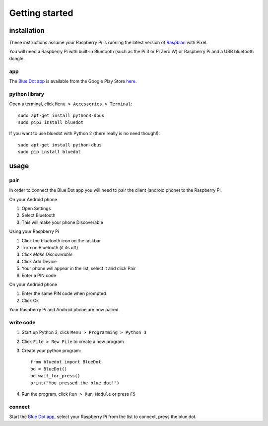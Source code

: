 Getting started
===============

installation
------------

These instructions assume your Raspberry Pi is running the latest version of `Raspbian`_ with Pixel. 

You will need a Raspberry Pi with built-in Bluetooth (such as the Pi 3 or Pi Zero W) or Raspberry Pi and a USB bluetooth dongle.

app
~~~

The `Blue Dot app`_ is available from the Google Play Store `here 
<https://play.google.com/apps/testing/com.stuffaboutcode.bluedot>`_.

python library
~~~~~~~~~~~~~~

Open a terminal, click ``Menu > Accessories > Terminal``::

    sudo apt-get install python3-dbus
    sudo pip3 install bluedot

If you want to use bluedot with Python 2 (there really is no need though!)::

    sudo apt-get install python-dbus
    sudo pip install bluedot

usage
-----

pair
~~~~

In order to connect the Blue Dot app you will need to pair the client (android phone) to the Raspberry Pi.

On your Android phone

1. Open Settings
2. Select Bluetooth 
3. This will make your phone Discoverable

Using your Raspberry Pi

1. Click the bluetooth icon on the taskbar
2. Turn on Bluetooth (if its off)
3. Click `Make Discoverable`
4. Click Add Device
5. Your phone will appear in the list, select it and click Pair
6. Enter a PIN code

On your Android phone

1. Enter the same PIN code when prompted
2. Click Ok

Your Raspberry Pi and Android phone are now paired.

write code
~~~~~~~~~~

1. Start up Python 3, click ``Menu > Programming > Python 3``
2. Click ``File > New File`` to create a new program
3. Create your python program::

    from bluedot import BlueDot
    bd = BlueDot()
    bd.wait_for_press()
    print("You pressed the blue dot!")

4. Run the program, click ``Run > Run Module`` or press ``F5``

connect
~~~~~~~

Start the `Blue Dot app`_, select your Raspberry Pi from the list to connect, press the blue dot. 

.. _Blue Dot app: https://play.google.com/apps/testing/com.stuffaboutcode.bluedot
.. _Raspbian: https://www.raspberrypi.org/downloads/raspbian/